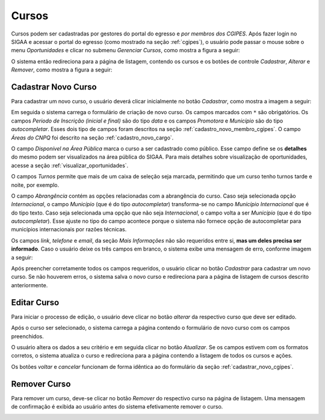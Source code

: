 Cursos
=======

Cursos podem ser cadastradas por gestores do portal do egresso e *por membros dos CGIPES*. Após
fazer login no SIGAA e acessar o portal do egresso (como mostrado na seção :ref:`cgipes`), o usuário pode
passar o mouse sobre o menu *Oportunidades* e clicar no submenu *Gerenciar Cursos*, como mostra
a figura a seguir:

.. image:: _static/img/cursos/menu_cursos.png

O sistema então redireciona para a página de listagem, contendo os cursos e os botões de controle
*Cadastrar*, *Alterar* e *Remover*, como mostra a figura a seguir:

.. image:: _static/img/cursos/gerenciar_cursos.png

Cadastrar Novo Curso
---------------------

Para cadastrar um novo curso, o usuário deverá clicar inicialmente no botão *Cadastrar*, como
mostra a imagem a seguir:

.. image:: _static/img/cadastrar.png

Em seguida o sistema carrega o formulário de criação de novo curso. Os campos marcados com ``*``
são obrigatórios. Os campos *Periodo de Inscrição (inicial e final)* são do tipo *data*
e os campos *Promotora* e *Município* são do tipo *autocompletar*. Esses dois tipo de campos
foram descritos na seção :ref:`cadastro_novo_membro_cgipes`. O campo *Áreas do CNPQ* foi descrito na seção
:ref:`cadastro_novo_cargo`.

.. image:: _static/img/cursos/form_novo_curso.png

O campo *Disponível na Área Pública* marca o curso a ser cadastrado como público. Esse campo define
se os **detalhes** do mesmo podem ser visualizados na área pública do SIGAA. Para mais detalhes sobre visualização
de oportunidades, acesse a seção :ref:`visualizar_oportunidades`.

O campos *Turnos* permite que mais de um caixa de seleção seja marcada, permitindo que um curso
tenho turnos tarde e noite, por exemplo.

O campo *Abrangência* contém as opções relacionadas com a abrangência do curso. Caso seja selecionada opção
*Internacional*, o campo *Município* (que é do tipo *autocompletar*) transforma-se no campo *Município Internacional*
que é do tipo texto. Caso seja selecionada uma opção que não seja *Internacional*, o campo volta a ser
*Município* (que é do tipo *autocompletar*). Esse ajuste no tipo do campo acontece porque o sistema não fornece
opção de autocompletar para municípios internacionais por razões técnicas.

Os campos *link*, *telefone* e *email*, da seção *Mais Informações* não são requeridos entre si,
**mas um deles precisa ser informado**. Caso o usuário deixe os três campos em branco, o sistema exibe uma
mensagem de erro, conforme imagem a seguir:

.. image:: _static/img/form_erro_informacoes.png

Após preencher corretamente todos os campos requeridos, o usuário clicar no botão *Cadastrar* para cadastrar
um novo curso. Se não houverem erros, o sistema salva o novo curso e redireciona para a página de listagem
de cursos descrito anteriormente.

Editar Curso
-------------

Para iniciar o processo de edição, o usuário deve clicar no botão *alterar* da respectivo curso que deve ser editado.

.. image:: _static/img/cursos/alterar_curso.png

Após o curso ser selecionado, o sistema carrega a página contendo o formulário de novo curso com os campos
preenchidos.

.. image:: _static/img/cursos/atualizar_curso_form.png

O usuário altera os dados a seu critério e em seguida clicar no botão *Atualizar*. Se os campos
estivem com os formatos corretos, o sistema atualiza o curso e redireciona para a página contendo a listagem de
todos os cursos e ações.

Os botões *voltar* e *cancelar* funcionam de forma idêntica ao do formulário da seção :ref:`cadastrar_novo_cgipes`.

Remover Curso
--------------

Para remover um curso, deve-se clicar no botão *Remover* do respectivo curso na página de listagem.
Uma mensagem de confirmação é exibida ao usuário antes do sistema efetivamente remover o curso.

.. image:: _static/img/cursos/remover_curso.png


.. raw:: latex

    \newpage
